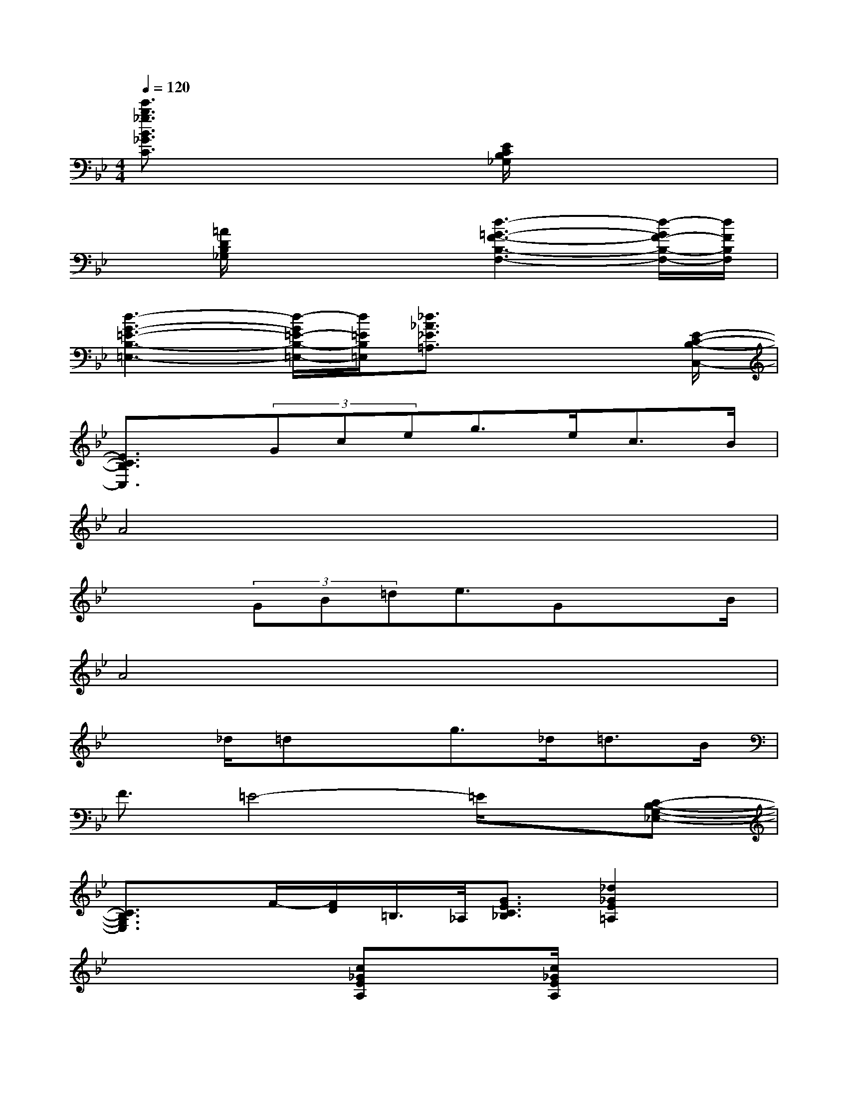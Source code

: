 X:1
T:
M:4/4
L:1/8
Q:1/4=120
K:Bb%2flats
V:1
[e'3/2b3/2_g3/2B3/2_G3/2C3/2]x3x/2[E/2C/2B,/2_G,/2]x2x/2|
x[=A/2D/2B,/2_G,/2]x2x/2[d3-=G3-F3-B,3-F,3-][d/2-G/2F/2-B,/2-F,/2-][d/2F/2B,/2F,/2]|
[d3-G3-=E3-B,3-=E,3-][d/2-G/2=E/2-B,/2-=E,/2-][d/2=E/2B,/2=E,/2][_d3/2_A3/2_E3/2=A,3/2]x2[E/2-C/2-B,/2-C,/2-]|
[E3/2C3/2B,3/2C,3/2]x/2(3Gceg>ec>B|
A4x4|
x2(3GB=de3/2GxB/2|
A4x4|
x3/2_d/2=dxg>_d=d>B|
F3/2=E4-=E/2x[C-B,-G,-_E,-]|
[C3/2B,3/2G,3/2E,3/2]x/2F/2-[F/2D/2]=B,/2>_A,/2[G3/2E3/2C3/2_B,3/2][_d2_G2E2=A,2]x/2|
x4[c_GEA,]x/2[c/2_G/2E/2A,/2]x2|
x3/2[_A/2=D/2C/2F,/2]x2[_A3-D3-C3-F,3-][_A/2D/2C/2F,/2]x/2|
x4[_AE=B,F,]x/2[_A/2E/2=B,/2F,/2]x2|
=G,3/2-[=E/2G,/2-][G3/2G,3/2-][c2G,2]=E,/2[cG=EG,]x|
[_B3/2F3/2_D3/2_G,3/2]x/2[B3/2_E3/2C3/2_G,3/2]x/2[b3/2f3/2_d3/2F3/2_D3/2_G,3/2]x2x/2|
[=e'3/2=a3/2f3/2A3/2F3/2C3/2]x2x/2[b3/2f3/2=d3/2F3/2D3/2=G,3/2]x2x/2
